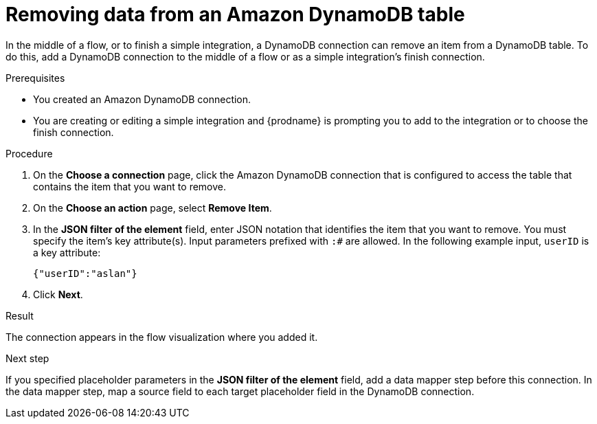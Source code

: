 // This module is included in the following assemblies:
// as_connecting-to-amazon-dynamodb.adoc

[id='adding-dynamodb-connection-remove_{context}']
= Removing data from an Amazon DynamoDB table 

In the middle of a flow, or to finish a simple integration, a
DynamoDB connection can remove an item from a DynamoDB table. 
To do this, add a DynamoDB connection
to the middle of a flow or as a simple integration's finish connection. 

.Prerequisites
* You created an Amazon DynamoDB connection.
* You are creating or editing a simple integration and {prodname} is prompting you
to add to the integration or to choose the finish connection.  

.Procedure

. On the *Choose a connection* page, click the Amazon DynamoDB connection that
is configured to access the table that contains the item that you want to remove. 

. On the *Choose an action* page, select *Remove Item*. 

. In the *JSON filter of the element* field, enter JSON notation that 
identifies the item that you want to remove. You must specify the 
item's key attribute(s). Input parameters prefixed with `:#` are allowed. 
In the following example input, `userID` is a key attribute: 
+
----
{"userID":"aslan"}
----

. Click *Next*. 

.Result
The connection appears in the flow visualization
where you added it. 


.Next step
If you specified placeholder parameters in the *JSON filter of the element* field, add a data 
mapper step before this connection. In the data mapper step, map a source field to each 
target placeholder field in the DynamoDB connection. 
